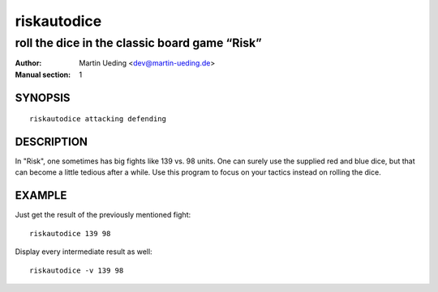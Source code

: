 .. Copyright © 2013 Martin Ueding <dev@martin-ueding.de>

############
riskautodice
############

**********************************************
roll the dice in the classic board game “Risk”
**********************************************

:Author: Martin Ueding <dev@martin-ueding.de>
:Manual section: 1

SYNOPSIS
========

::

    riskautodice attacking defending

DESCRIPTION
===========

In "Risk", one sometimes has big fights like 139 vs. 98 units. One can
surely use the supplied red and blue dice, but that can become a little
tedious after a while. Use this program to focus on your tactics instead
on rolling the dice.

EXAMPLE
=======

Just get the result of the previously mentioned fight:

::

    riskautodice 139 98

Display every intermediate result as well:

::

    riskautodice -v 139 98
